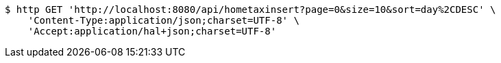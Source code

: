 [source,bash]
----
$ http GET 'http://localhost:8080/api/hometaxinsert?page=0&size=10&sort=day%2CDESC' \
    'Content-Type:application/json;charset=UTF-8' \
    'Accept:application/hal+json;charset=UTF-8'
----